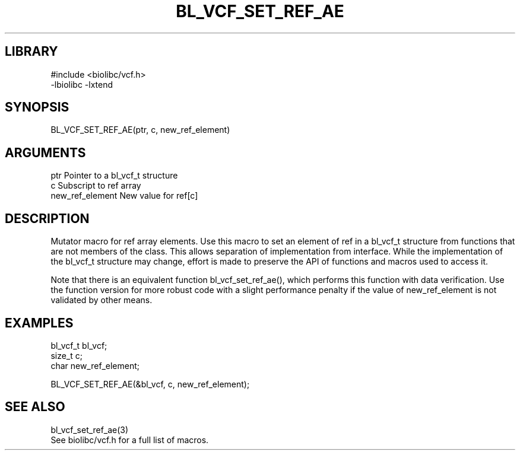\" Generated by /home/bacon/scripts/gen-get-set
.TH BL_VCF_SET_REF_AE 3

.SH LIBRARY
.nf
.na
#include <biolibc/vcf.h>
-lbiolibc -lxtend
.ad
.fi

\" Convention:
\" Underline anything that is typed verbatim - commands, etc.
.SH SYNOPSIS
.PP
.nf 
.na
BL_VCF_SET_REF_AE(ptr, c, new_ref_element)
.ad
.fi

.SH ARGUMENTS
.nf
.na
ptr                     Pointer to a bl_vcf_t structure
c                       Subscript to ref array
new_ref_element         New value for ref[c]
.ad
.fi

.SH DESCRIPTION

Mutator macro for ref array elements.  Use this macro to set
an element of ref in a bl_vcf_t structure from functions
that are not members of the class.
This allows separation of implementation from interface.  While the
implementation of the bl_vcf_t structure may change, effort is made to
preserve the API of functions and macros used to access it.

Note that there is an equivalent function bl_vcf_set_ref_ae(), which performs
this function with data verification.  Use the function version for more
robust code with a slight performance penalty if the value of
new_ref_element is not validated by other means.

.SH EXAMPLES

.nf
.na
bl_vcf_t        bl_vcf;
size_t          c;
char            new_ref_element;

BL_VCF_SET_REF_AE(&bl_vcf, c, new_ref_element);
.ad
.fi

.SH SEE ALSO

.nf
.na
bl_vcf_set_ref_ae(3)
See biolibc/vcf.h for a full list of macros.
.ad
.fi
